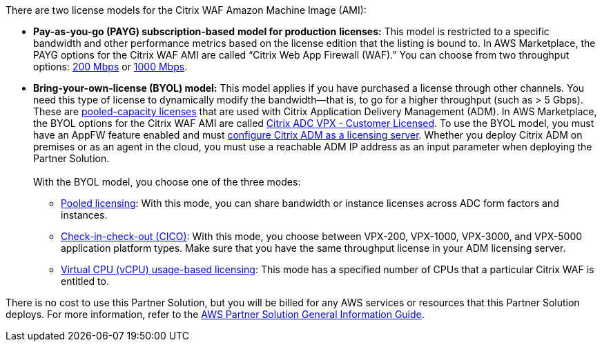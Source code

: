 // Include details about any licenses and how to sign up. Provide links as appropriate.

There are two license models for the Citrix WAF Amazon Machine Image (AMI):

* *Pay-as-you-go (PAYG) subscription-based* *model for production* *licenses:* This model is restricted to a specific bandwidth and other performance metrics based on the license edition that the listing is bound to. In AWS Marketplace, the PAYG options for the Citrix WAF AMI are called “Citrix Web App Firewall (WAF).” You can choose from two throughput options: https://aws.amazon.com/marketplace/pp/B08286P96W?qid=1580407778935&sr=0-9&ref_=srh_res_product_title[200 Mbps] or https://aws.amazon.com/marketplace/pp/B08284R8P6?qid=1580407778935&sr=0-10&ref_=srh_res_product_title[1000 Mbps].
* *Bring-your-own-license (BYOL) model:* This model applies if you have purchased a license through other channels. You need this type of license to dynamically modify the bandwidth—that is,
to go for a higher throughput (such as > 5 Gbps). These are https://docs.citrix.com/en-us/citrix-application-delivery-management-software/13/license-server/adc-pooled-capacity.html[pooled-capacity licenses]
that are used with Citrix Application Delivery Management (ADM). In AWS Marketplace, the BYOL options for the Citrix WAF AMI are called
https://aws.amazon.com/marketplace/pp/B00AA01BOE[Citrix ADC VPX - Customer Licensed]. To use the BYOL model, you must have an AppFW feature enabled and must
https://docs.citrix.com/en-us/citrix-application-delivery-management-software/13/license-server/adc-pooled-capacity/configuring-adc-pooled-capacity.html#configure-citrix-adm-as-a-license-server[configure Citrix ADM as a licensing server].
Whether you deploy Citrix ADM on premises or as an agent in the cloud, you must use a reachable ADM IP address as an input parameter when deploying the Partner Solution. +
 +
With the BYOL model, you choose one of the three modes:
** https://docs.citrix.com/en-us/citrix-application-delivery-management-software/13/license-server/adc-pooled-capacity/configuring-adc-pooled-capacity.html#configure-citrix-adm-as-a-license-server[Pooled licensing]: With this mode, you can share bandwidth or instance licenses across ADC form factors and instances.
** https://docs.citrix.com/en-us/citrix-application-delivery-management-software/13/license-server/adc-vpx-check-in-check-out.html[Check-in-check-out (CICO)]: With this mode, you choose between VPX-200, VPX-1000, VPX-3000, and VPX-5000 application platform types. Make sure that you have the same throughput license in your ADM licensing server.
** https://docs.citrix.com/en-us/citrix-application-delivery-management-software/13/license-server/adc-virtual-cpu-licensing.html[Virtual CPU (vCPU) usage-based licensing]: This mode has a specified number of CPUs that a particular Citrix WAF is entitled to.

There is no cost to use this Partner Solution, but you will be billed for any AWS services or resources that this Partner Solution deploys. For more information, refer to the https://fwd.aws/rA69w?[AWS Partner Solution General Information Guide^].